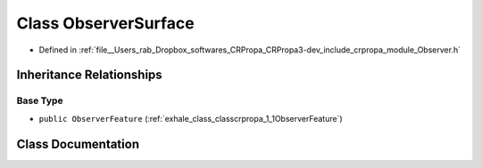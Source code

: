 .. _exhale_class_classcrpropa_1_1ObserverSurface:

Class ObserverSurface
=====================

- Defined in :ref:`file__Users_rab_Dropbox_softwares_CRPropa_CRPropa3-dev_include_crpropa_module_Observer.h`


Inheritance Relationships
-------------------------

Base Type
*********

- ``public ObserverFeature`` (:ref:`exhale_class_classcrpropa_1_1ObserverFeature`)


Class Documentation
-------------------


.. doxygenclass:: crpropa::ObserverSurface
   :members:
   :protected-members:
   :undoc-members: